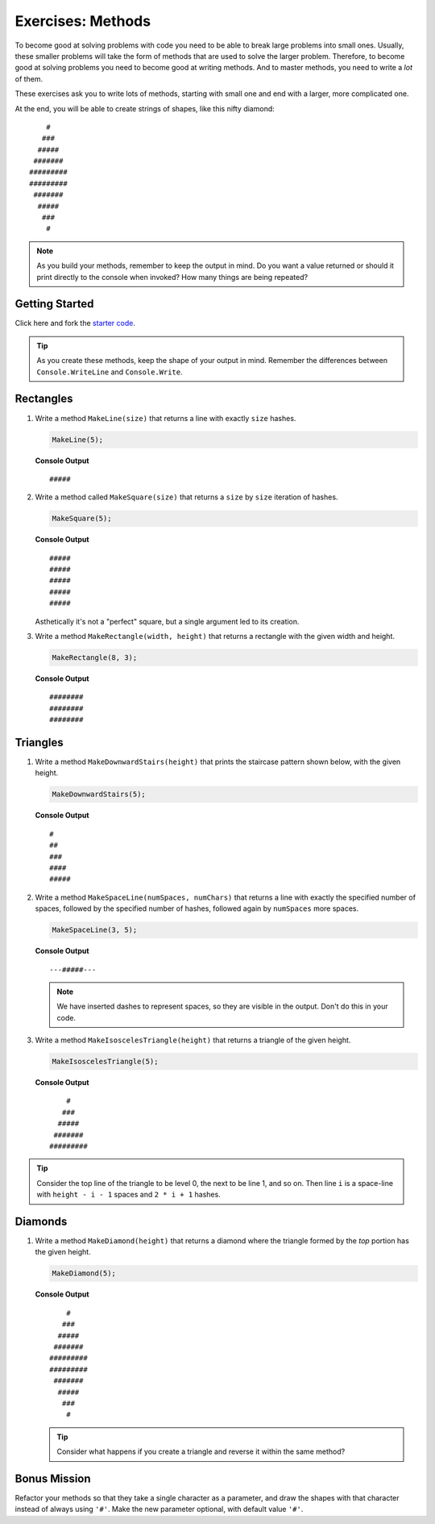 Exercises: Methods
=====================

To become good at solving problems with code you need to be able to break large
problems into small ones. Usually, these smaller problems will take the form of
methods that are used to solve the larger problem. Therefore, to become good
at solving problems you need to become good at writing methods. And to master
methods, you need to write a *lot* of them.

These exercises ask you to write lots of methods, starting with 
small one and end with a larger, more complicated one.

At the end, you will be able to create strings of shapes, like this nifty
diamond:

::

       #
      ###
     #####
    #######
   #########
   #########
    #######
     #####
      ###
       #

.. admonition:: Note

   As you build your methods, remember to keep the output in mind.  
   Do you want a value returned or should it print directly to the console when invoked?
   How many things are being repeated?


Getting Started
------------------

Click here and fork the `starter code <https://replit.com/@launchcode/Hashtag-Exercises-CSharp>`_.  

.. admonition:: Tip

   As you create these methods, keep the shape of your output in mind.  
   Remember the differences between ``Console.WriteLine`` and ``Console.Write``.  


Rectangles
----------

#. Write a method ``MakeLine(size)`` that returns a line with exactly ``size``
   hashes.

   .. sourcecode:: csharp

      MakeLine(5);

   **Console Output**

   ::

      #####

#. Write a method called ``MakeSquare(size)`` that returns a ``size`` by
   ``size`` iteration of hashes. 

   .. sourcecode:: csharp

      MakeSquare(5);

   **Console Output**

   ::

      #####
      #####
      #####
      #####
      #####

   
   Asthetically it's not a "perfect" square, but a single argument led to its creation.

#. Write a method ``MakeRectangle(width, height)`` that returns a
   rectangle with the given width and height. 

   .. sourcecode:: csharp

      MakeRectangle(8, 3);

   **Console Output**

   ::

      ########
      ########
      ########


Triangles
----------

#. Write a method ``MakeDownwardStairs(height)`` that prints the staircase
   pattern shown below, with the given height. 

   .. sourcecode:: csharp

      MakeDownwardStairs(5);

   **Console Output**

   ::

      #
      ##
      ###
      ####
      #####

2. Write a method ``MakeSpaceLine(numSpaces, numChars)`` that returns a line
   with exactly the specified number of spaces, followed by the
   specified number of hashes, followed again by ``numSpaces`` more spaces.

   .. sourcecode:: csharp

      MakeSpaceLine(3, 5);

   **Console Output**

   ::

      ---#####---

   .. note:: We have inserted dashes to represent spaces, so they are visible in the output. Don't do this in your code.

#. Write a method ``MakeIsoscelesTriangle(height)`` that returns a triangle
   of the given height.

   .. sourcecode:: csharp

      MakeIsoscelesTriangle(5);

   **Console Output**

   ::

          #
         ###
        #####
       #######
      #########


.. admonition:: Tip 

   Consider the top line of the triangle to be level 0, the next to be line 1, and so on. 
   Then line ``i`` is a space-line with ``height - i - 1`` spaces and ``2 * i + 1`` hashes.

Diamonds
---------

#. Write a method ``MakeDiamond(height)`` that returns a diamond where the
   triangle formed by the *top* portion has the given height.

   .. sourcecode:: csharp

      MakeDiamond(5);

   **Console Output**

   ::

          #
         ###
        #####
       #######
      #########
      #########
       #######
        #####
         ###
          #

   .. tip::

      Consider what happens if you create a triangle and reverse it within the same method?

Bonus Mission
--------------

Refactor your methods so that they take a single character as a parameter,
and draw the shapes with that character instead of always using ``'#'``. Make
the new parameter optional, with default value ``'#'``.
